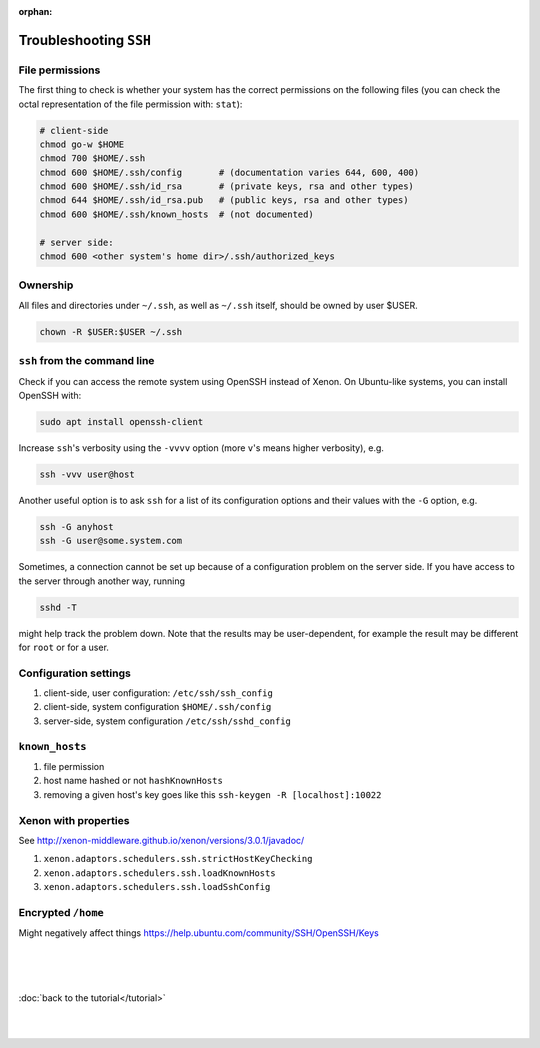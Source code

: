 :orphan:

Troubleshooting ``SSH``
=======================


File permissions
----------------

The first thing to check is whether your system has the correct permissions on
the following files (you can check the octal representation of the file
permission with: ``stat``):

.. code-block::

    # client-side
    chmod go-w $HOME 
    chmod 700 $HOME/.ssh
    chmod 600 $HOME/.ssh/config       # (documentation varies 644, 600, 400)
    chmod 600 $HOME/.ssh/id_rsa       # (private keys, rsa and other types)
    chmod 644 $HOME/.ssh/id_rsa.pub   # (public keys, rsa and other types)
    chmod 600 $HOME/.ssh/known_hosts  # (not documented)

    # server side:
    chmod 600 <other system's home dir>/.ssh/authorized_keys

Ownership
---------

All files and directories under ``~/.ssh``, as well as ``~/.ssh`` itself, should
be owned by user $USER.

.. code-block:: bash

    chown -R $USER:$USER ~/.ssh


``ssh`` from the command line
-----------------------------

Check if you can access the remote system using OpenSSH instead of Xenon. On
Ubuntu-like systems, you can install OpenSSH with:

.. code-block:: bash

    sudo apt install openssh-client

Increase ``ssh``'s verbosity using the ``-vvvv`` option (more ``v``'s means higher
verbosity), e.g.

.. code-block:: bash

    ssh -vvv user@host
   
Another useful option is to ask ``ssh`` for a list of its configuration options
and their values with the ``-G`` option, e.g.

.. code-block:: bash

    ssh -G anyhost
    ssh -G user@some.system.com

Sometimes, a connection cannot be set up because of a configuration problem on
the server side. If you have access to the server through another way, running 

.. code-block:: bash

    sshd -T

might help track the problem down. Note that the results may be user-dependent,
for example the result may be different for ``root`` or for a user.

Configuration settings
----------------------

#. client-side, user configuration: ``/etc/ssh/ssh_config``
#. client-side, system configuration ``$HOME/.ssh/config``
#. server-side, system configuration ``/etc/ssh/sshd_config``


``known_hosts``
---------------

#. file permission
#. host name hashed or not ``hashKnownHosts``
#. removing a given host's key goes like this ``ssh-keygen -R [localhost]:10022``

Xenon with properties
---------------------

See http://xenon-middleware.github.io/xenon/versions/3.0.1/javadoc/

#. ``xenon.adaptors.schedulers.ssh.strictHostKeyChecking``
#. ``xenon.adaptors.schedulers.ssh.loadKnownHosts``
#. ``xenon.adaptors.schedulers.ssh.loadSshConfig``

Encrypted ``/home``
-------------------

Might negatively affect things https://help.ubuntu.com/community/SSH/OpenSSH/Keys

|
|
|

:doc:`back to the tutorial</tutorial>`

|
|
